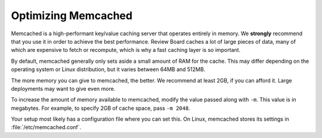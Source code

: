 .. _optimizing-memcached:

====================
Optimizing Memcached
====================

Memcached is a high-performant key/value caching server that operates
entirely in memory. We **strongly** recommend that you use it in order to
achieve the best performance. Review Board caches a lot of large pieces of
data, many of which are expensive to fetch or recompute, which is why a fast
caching layer is so important.

By default, memcached generally only sets aside a small amount of RAM for the
cache. This may differ depending on the operating system or Linux
distribution, but it varies between 64MB and 512MB.

The more memory you can give to memcached, the better. We recommend at least
2GB, if you can afford it. Large deployments may want to give even more.

To increase the amount of memory available to memcached, modify the value
passed along with ``-m``. This value is in megabytes. For example, to specify
2GB of cache space, pass ``-m 2048``.

Your setup most likely has a configuration file where you can set this. On
Linux, memcached stores its settings in :file:`/etc/memcached.conf`.
